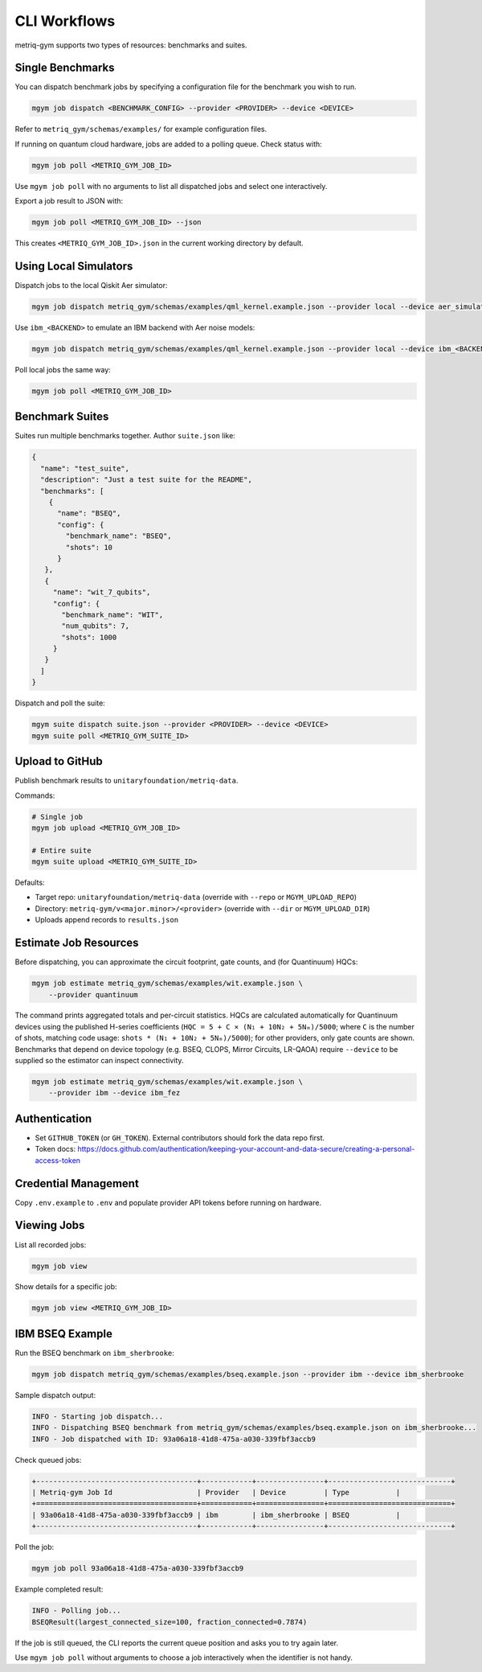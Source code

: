 CLI Workflows
#############

metriq-gym supports two types of resources: benchmarks and suites.

Single Benchmarks
=================

You can dispatch benchmark jobs by specifying a configuration file for the benchmark you wish to run.

.. code-block:: sh

   mgym job dispatch <BENCHMARK_CONFIG> --provider <PROVIDER> --device <DEVICE>

Refer to ``metriq_gym/schemas/examples/`` for example configuration files.

If running on quantum cloud hardware, jobs are added to a polling queue. Check status with:

.. code-block:: sh

   mgym job poll <METRIQ_GYM_JOB_ID>

Use ``mgym job poll`` with no arguments to list all dispatched jobs and select one interactively.

Export a job result to JSON with:

.. code-block:: sh

   mgym job poll <METRIQ_GYM_JOB_ID> --json

This creates ``<METRIQ_GYM_JOB_ID>.json`` in the current working directory by default.

Using Local Simulators
======================

Dispatch jobs to the local Qiskit Aer simulator:

.. code-block:: sh

   mgym job dispatch metriq_gym/schemas/examples/qml_kernel.example.json --provider local --device aer_simulator

Use ``ibm_<BACKEND>`` to emulate an IBM backend with Aer noise models:

.. code-block:: sh

   mgym job dispatch metriq_gym/schemas/examples/qml_kernel.example.json --provider local --device ibm_<BACKEND>

Poll local jobs the same way:

.. code-block:: sh

   mgym job poll <METRIQ_GYM_JOB_ID>

Benchmark Suites
================

Suites run multiple benchmarks together. Author ``suite.json`` like:

.. code-block:: json

   {
     "name": "test_suite",
     "description": "Just a test suite for the README",
     "benchmarks": [
       {
         "name": "BSEQ",
         "config": {
           "benchmark_name": "BSEQ",
           "shots": 10
         }
      },
      {
        "name": "wit_7_qubits",
        "config": {
          "benchmark_name": "WIT",
          "num_qubits": 7,
          "shots": 1000
        }
      }
     ]
   }

Dispatch and poll the suite:

.. code-block:: sh

   mgym suite dispatch suite.json --provider <PROVIDER> --device <DEVICE>
   mgym suite poll <METRIQ_GYM_SUITE_ID>

Upload to GitHub
================

Publish benchmark results to ``unitaryfoundation/metriq-data``.

Commands:

.. code-block:: sh

   # Single job
   mgym job upload <METRIQ_GYM_JOB_ID>

   # Entire suite
   mgym suite upload <METRIQ_GYM_SUITE_ID>

Defaults:

* Target repo: ``unitaryfoundation/metriq-data`` (override with ``--repo`` or ``MGYM_UPLOAD_REPO``)
* Directory: ``metriq-gym/v<major.minor>/<provider>`` (override with ``--dir`` or ``MGYM_UPLOAD_DIR``)
* Uploads append records to ``results.json``

Estimate Job Resources
======================

Before dispatching, you can approximate the circuit footprint, gate counts, and (for
Quantinuum) HQCs:

.. code-block:: sh

   mgym job estimate metriq_gym/schemas/examples/wit.example.json \
       --provider quantinuum

The command prints aggregated totals and per-circuit statistics. HQCs are calculated
automatically for Quantinuum devices using the published H-series coefficients
(``HQC = 5 + C × (N₁ + 10N₂ + 5Nₘ)/5000``; where ``C`` is the number of shots, matching code usage: ``shots * (N₁ + 10N₂ + 5Nₘ)/5000``); for other providers, only gate counts are shown.
Benchmarks that depend on device topology (e.g. BSEQ, CLOPS, Mirror Circuits, LR-QAOA)
require ``--device`` to be supplied so the estimator can inspect connectivity.

.. code-block:: sh

   mgym job estimate metriq_gym/schemas/examples/wit.example.json \
       --provider ibm --device ibm_fez

Authentication
==============

* Set ``GITHUB_TOKEN`` (or ``GH_TOKEN``). External contributors should fork the data repo first.
* Token docs: https://docs.github.com/authentication/keeping-your-account-and-data-secure/creating-a-personal-access-token

Credential Management
=====================

Copy ``.env.example`` to ``.env`` and populate provider API tokens before running on hardware.

Viewing Jobs
============

List all recorded jobs:

.. code-block:: sh

   mgym job view

Show details for a specific job:

.. code-block:: sh

   mgym job view <METRIQ_GYM_JOB_ID>

IBM BSEQ Example
================

Run the BSEQ benchmark on ``ibm_sherbrooke``:

.. code-block:: sh

   mgym job dispatch metriq_gym/schemas/examples/bseq.example.json --provider ibm --device ibm_sherbrooke

Sample dispatch output:

.. code-block:: text

   INFO - Starting job dispatch...
   INFO - Dispatching BSEQ benchmark from metriq_gym/schemas/examples/bseq.example.json on ibm_sherbrooke...
   INFO - Job dispatched with ID: 93a06a18-41d8-475a-a030-339fbf3accb9

Check queued jobs:

.. code-block:: text

   +--------------------------------------+------------+----------------+-----------------------------+
   | Metriq-gym Job Id                    | Provider   | Device         | Type           |
   +======================================+============+================+=============================+
   | 93a06a18-41d8-475a-a030-339fbf3accb9 | ibm        | ibm_sherbrooke | BSEQ           |
   +--------------------------------------+------------+----------------+-----------------------------+

Poll the job:

.. code-block:: sh

   mgym job poll 93a06a18-41d8-475a-a030-339fbf3accb9

Example completed result:

.. code-block:: text

   INFO - Polling job...
   BSEQResult(largest_connected_size=100, fraction_connected=0.7874)

If the job is still queued, the CLI reports the current queue position and asks you to try again later.

Use ``mgym job poll`` without arguments to choose a job interactively when the identifier is not handy.
